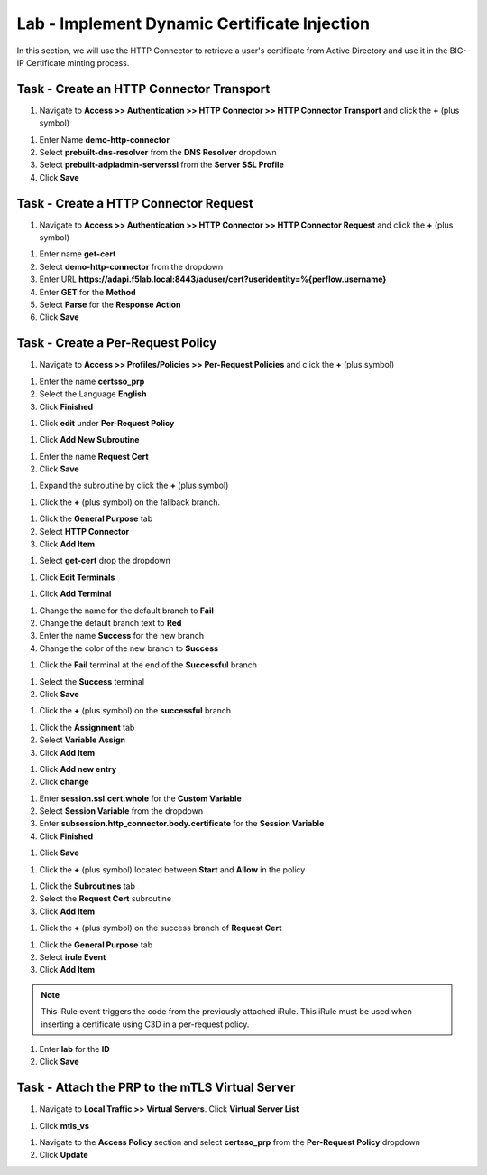 Lab - Implement Dynamic Certificate Injection
------------------------------------------------

In this section, we will use the HTTP Connector to retrieve a user's certificate from Active Directory and use it in the BIG-IP Certificate minting process.


Task - Create an HTTP Connector Transport
~~~~~~~~~~~~~~~~~~~~~~~~~~~~~~~~~~~~~~~~~~

#. Navigate to **Access >> Authentication >> HTTP Connector >> HTTP Connector Transport** and click the  **+** (plus symbol)

|image54|

#. Enter Name **demo-http-connector**

#. Select **prebuilt-dns-resolver** from the **DNS Resolver** dropdown

#. Select **prebuilt-adpiadmin-serverssl** from the **Server SSL Profile**

#. Click **Save**

|image55|

Task - Create a HTTP Connector Request
~~~~~~~~~~~~~~~~~~~~~~~~~~~~~~~~~~~~~~

#. Navigate to **Access >> Authentication >> HTTP Connector >> HTTP Connector Request** and click the  **+** (plus symbol)

|image56|

#. Enter name **get-cert**
#. Select **demo-http-connector** from the dropdown
#. Enter URL **https://adapi.f5lab.local:8443/aduser/cert?useridentity=%{perflow.username}**
#. Enter **GET** for the **Method**
#. Select **Parse** for the **Response Action**
#. Click **Save**

|image57|


Task - Create a Per-Request Policy
~~~~~~~~~~~~~~~~~~~~~~~~~~~~~~~~~~

#. Navigate to **Access >> Profiles/Policies >> Per-Request Policies** and click the  **+** (plus symbol)

|image58|

#. Enter the name **certsso_prp**
#. Select the Language **English**
#. Click **Finished**

|image59|

#. Click **edit** under **Per-Request Policy**

|image60|

#. Click **Add New Subroutine**

|image61|

#. Enter the name **Request Cert**
#. Click **Save**

|image62|

#. Expand the subroutine by click the **+** (plus symbol)

|image63|

#. Click the **+** (plus symbol) on the fallback branch.

|image64|

#. Click the **General Purpose** tab
#. Select **HTTP Connector**
#. Click **Add Item**

|image65|

#. Select **get-cert** drop the dropdown

|image66|

#. Click **Edit Terminals**

|image67|

#. Click **Add Terminal**

|image68|

#. Change the name for the default branch to **Fail**
#. Change the default branch text to **Red**
#. Enter the name **Success** for the new branch
#. Change the color of the new branch to **Success**

|image69|

#. Click the **Fail** terminal at the end of the **Successful** branch

|image70|

#. Select the **Success** terminal
#. Click **Save**

|image71|

#. Click the **+** (plus symbol) on the **successful** branch

|image72|

#. Click the **Assignment** tab
#. Select **Variable Assign**
#. Click **Add Item**

|image73|

#. Click **Add new entry**
#. Click **change**

|image74|

#. Enter **session.ssl.cert.whole** for the **Custom Variable**
#. Select **Session Variable** from the dropdown
#. Enter **subsession.http_connector.body.certificate** for the **Session Variable**
#. Click **Finished**

|image75|

#. Click **Save**

|image76|

#. Click the **+** (plus symbol) located between **Start** and **Allow** in the policy

|image77|

#. Click the **Subroutines** tab
#. Select the **Request Cert** subroutine
#. Click **Add Item**

|image78|

#. Click the **+** (plus symbol) on the success branch of **Request Cert**

|image79|

#. Click the **General Purpose** tab
#. Select **irule Event**
#. Click **Add Item**


.. note::

   This iRule event triggers the code from the previously attached iRule. This iRule must be used when inserting a certificate using C3D in a per-request policy.

.. code-block:: tcl
   :linenos::

   when ACCESS_PER_REQUEST_AGENT_EVENT {
      set cert [ACCESS::session data get {session.ssl.cert.whole}]
      log local0. "My cert: $cert"
      SSL::c3d cert [X509::pem2der $cert]
   }


|image80|

#. Enter **lab** for the **ID**
#. Click **Save**

|image81|

Task - Attach the PRP to the mTLS Virtual Server
~~~~~~~~~~~~~~~~~~~~~~~~~~~~~~~~~~~~~~~~~~~~~~~~~~

#. Navigate to **Local Traffic >> Virtual Servers**.  Click **Virtual Server List**

|image82|

#. Click **mtls_vs**

|image83|

#. Navigate to the **Access Policy** section and select **certsso_prp** from the **Per-Request Policy** dropdown
#. Click **Update**


|image84|


.. |image54| image:: /_static/module1/image054.png
.. |image55| image:: /_static/module1/image055.png
.. |image56| image:: /_static/module1/image056.png
.. |image57| image:: /_static/module1/image057.png
.. |image58| image:: /_static/module1/image058.png
.. |image59| image:: /_static/module1/image059.png
.. |image60| image:: /_static/module1/image060.png
.. |image61| image:: /_static/module1/image061.png
.. |image62| image:: /_static/module1/image062.png
.. |image63| image:: /_static/module1/image063.png
.. |image64| image:: /_static/module1/image064.png
.. |image65| image:: /_static/module1/image065.png
.. |image66| image:: /_static/module1/image066.png
.. |image67| image:: /_static/module1/image067.png
.. |image68| image:: /_static/module1/image068.png
.. |image69| image:: /_static/module1/image069.png
.. |image70| image:: /_static/module1/image070.png
.. |image71| image:: /_static/module1/image071.png
.. |image72| image:: /_static/module1/image072.png
.. |image73| image:: /_static/module1/image073.png
.. |image74| image:: /_static/module1/image074.png
.. |image75| image:: /_static/module1/image075.png
.. |image76| image:: /_static/module1/image076.png
.. |image77| image:: /_static/module1/image077.png
.. |image78| image:: /_static/module1/image078.png
.. |image79| image:: /_static/module1/image079.png
.. |image80| image:: /_static/module1/image080.png
.. |image81| image:: /_static/module1/image081.png
.. |image82| image:: /_static/module1/image082.png
.. |image83| image:: /_static/module1/image083.png
.. |image84| image:: /_static/module1/image084.png





